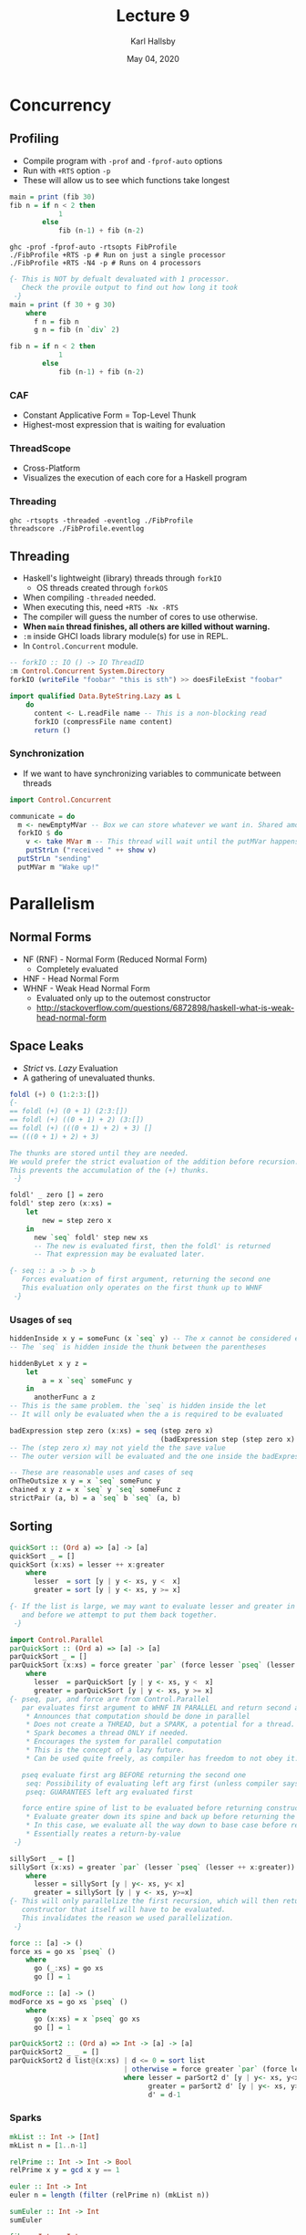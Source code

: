 #+TITLE: Lecture 9
#+AUTHOR: Karl Hallsby
#+DATE: May 04, 2020

* Concurrency
** Profiling
   * Compile program with ~-prof~ and ~-fprof-auto~ options
   * Run with ~+RTS~ option ~-p~
   * These will allow us to see which functions take longest

#+BEGIN_SRC haskell
main = print (fib 30)
fib n = if n < 2 then
            1
        else
            fib (n-1) + fib (n-2)
#+END_SRC
#+BEGIN_SRC shell
ghc -prof -fprof-auto -rtsopts FibProfile
./FibProfile +RTS -p # Run on just a single processor
./FibProfile +RTS -N4 -p # Runs on 4 processors
#+END_SRC
#+BEGIN_SRC haskell
{- This is NOT by defualt devaluated with 1 processor.
   Check the provile output to find out how long it took
 -}
main = print (f 30 + g 30)
    where
      f n = fib n
      g n = fib (n `div` 2)

fib n = if n < 2 then
            1
        else
            fib (n-1) + fib (n-2)
#+END_SRC

*** CAF
    * Constant Applicative Form = Top-Level Thunk
    * Highest-most expression that is waiting for evaluation

*** ThreadScope
    * Cross-Platform
    * Visualizes the execution of each core for a Haskell program

*** Threading
#+BEGIN_SRC shell
ghc -rtsopts -threaded -eventlog ./FibProfile
threadscore ./FibProfile.eventlog
#+END_SRC

** Threading
   * Haskell's lightweight (library) threads through ~forkIO~
     - OS threads created through ~forkOS~
   * When compiling ~-threaded~ needed.
   * When executing this, need ~+RTS -Nx -RTS~
   * The compiler will guess the number of cores to use otherwise.
   * *When ~main~ thread finishes, all others are killed without warning.*
   * ~:m~ inside GHCI loads library module(s) for use in REPL.
   * In ~Control.Concurrent~ module.
#+BEGIN_SRC haskell
-- forkIO :: IO () -> IO ThreadID
:m Control.Concurrent System.Directory
forkIO (writeFile "foobar" "this is sth") >> doesFileExist "foobar"

import qualified Data.ByteString.Lazy as L
    do
      content <- L.readFile name -- This is a non-blocking read
      forkIO (compressFile name content)
      return ()
#+END_SRC

*** Synchronization
    * If we want to have synchronizing variables to communicate between threads
#+BEGIN_SRC haskell
import Control.Concurrent

communicate = do
  m <- newEmptyMVar -- Box we can store whatever we want in. Shared among threads
  forkIO $ do
    v <- take MVar m -- This thread will wait until the putMVar happens
    putStrLn ("received " ++ show v)
  putStrLn "sending"
  putMVar m "Wake up!"
#+END_SRC

* Parallelism
** Normal Forms
  * NF (RNF) - Normal Form (Reduced Normal Form)
    - Completely evaluated
  * HNF - Head Normal Form
  * WHNF - Weak Head Normal Form
    - Evaluated only up to the outemost constructor
    - http://stackoverflow.com/questions/6872898/haskell-what-is-weak-head-normal-form

** Space Leaks
   * /Strict/ vs. /Lazy/ Evaluation
   * A gathering of unevaluated thunks.
#+BEGIN_SRC haskell
foldl (+) 0 (1:2:3:[])
{-
== foldl (+) (0 + 1) (2:3:[])
== foldl (+) ((0 + 1) + 2) (3:[])
== foldl (+) (((0 + 1) + 2) + 3) []
== (((0 + 1) + 2) + 3)

The thunks are stored until they are needed.
We would prefer the strict evaluation of the addition before recursion.
This prevents the accumulation of the (+) thunks.
 -}
#+END_SRC

#+BEGIN_SRC haskell
foldl' _ zero [] = zero
foldl' step zero (x:xs) =
    let
        new = step zero x
    in
      new `seq` foldl' step new xs
      -- The new is evaluated first, then the foldl' is returned
      -- That expression may be evaluated later.

{- seq :: a -> b -> b
   Forces evaluation of first argument, returning the second one
   This evaluation only operates on the first thunk up to WHNF
 -}
#+END_SRC

*** Usages of ~seq~
#+BEGIN_SRC haskell
hiddenInside x y = someFunc (x `seq` y) -- The x cannot be considered evaluated
-- The `seq` is hidden inside the thunk between the parentheses

hiddenByLet x y z =
    let
        a = x `seq` someFunc y
    in
      anotherFunc a z
-- This is the same problem. the `seq` is hidden inside the let
-- It will only be evaluated when the a is required to be evaluated

badExpression step zero (x:xs) = seq (step zero x)
                                     (badExpression step (step zero x) xs)
-- The (step zero x) may not yield the the save value
-- The outer version will be evaluated and the one inside the badExpression will not

-- These are reasonable uses and cases of seq
onTheOutsize x y = x `seq` someFunc y
chained x y z = x `seq` y `seq` someFunc z
strictPair (a, b) = a `seq` b `seq` (a, b)
#+END_SRC

** Sorting
#+BEGIN_SRC haskell
quickSort :: (Ord a) => [a] -> [a]
quickSort _ = []
quickSort (x:xs) = lesser ++ x:greater
    where
      lesser  = sort [y | y <- xs, y <  x]
      greater = sort [y | y <- xs, y >= x]

{- If the list is large, we may want to evaluate lesser and greater in parallel
   and before we attempt to put them back together.
 -}

import Control.Parallel
parQuickSort :: (Ord a) => [a] -> [a]
parQuickSort _ = []
parQuickSort (x:xs) = force greater `par` (force lesser `pseq` (lesser ++ x:greater))
    where
      lesser  = parQuickSort [y | y <- xs, y <  x]
      greater = parQuickSort [y | y <- xs, y >= x]
{- pseq, par, and force are from Control.Parallel
   par evaluates first argument to WHNF IN PARALLEL and return second arg
    ,* Announces that computation should be done in parallel
    ,* Does not create a THREAD, but a SPARK, a potential for a thread.
    ,* Spark becomes a thread ONLY if needed.
    ,* Encourages the system for parallel computation
    ,* This is the concept of a lazy future.
    ,* Can be used quite freely, as compiler has freedom to not obey it.

   pseq evaluate first arg BEFORE returning the second one
    seq: Possibility of evaluating left arg first (unless compiler says otherwise)
    pseq: GUARANTEES left arg evaluated first

   force entire spine of list to be evaluated before returning constructor
    ,* Evaluate greater down its spine and back up before returning the function
    ,* In this case, we evaluate all the way down to base case before returning
    ,* Essentially reates a return-by-value
 -}

sillySort _ = []
sillySort (x:xs) = greater `par` (lesser `pseq` (lesser ++ x:greater))
    where
      lesser = sillySort [y | y<- xs, y< x]
      greater = sillySort [y | y <- xs, y>=x]
{- This will only parallelize the first recursion, which will then return a
   constructor that itself will have to be evaluated.
   This invalidates the reason we used parallelization.
 -}

force :: [a] -> ()
force xs = go xs `pseq` ()
    where
      go (_:xs) = go xs
      go [] = 1

modForce :: [a] -> ()
modForce xs = go xs `pseq` ()
    where
      go (x:xs) = x `pseq` go xs
      go [] = 1

parQuickSort2 :: (Ord a) => Int -> [a] -> [a]
parQuickSort2 _ _ = []
parQuickSort2 d list@(x:xs) | d <= 0 = sort list
                            | otherwise = force greater `par` (force lesser `pseq` (lesser ++ x:greater))
                            where lesser = parSort2 d' [y | y<- xs, y<x]
                                  greater = parSort2 d' [y | y<- xs, y>= x]
                                  d' = d-1
#+END_SRC

*** Sparks
#+BEGIN_SRC haskell
mkList :: Int -> [Int]
mkList n = [1..n-1]

relPrime :: Int -> Int -> Bool
relPrime x y = gcd x y == 1

euler :: Int -> Int
euler n = length (filter (relPrime n) (mkList n))

sumEuler :: Int -> Int
sumEuler

fib :: Int -> Int
fib 0 = 0
fib 1 = 1
fib n = fib (n-1) + fib (n-2)

-- Test with sumFibEuler 38 5300

sumFibEuler :: Int -> Int -> Int
sumFibEuler a b = fib a + sumEuler b -- This can have a memory "leak" because of how large the thunk gets

parallelSumFibEuler :: Int -> Int -> Int
parallelSumFibEuler a b = f `par` (f + e)
    where
      f = fib a
      e = sumEuler b
-- This creates a spark, but no thread.
parallelSumEulerFib :: Int -> Int -> Int
parallelSumEulerFib a b = e `par` (e + f)
    where
      f = fib a
      e = sumEuler b
{- This is better, but it is still pure luck if a thread is made.
   The compiler can change a+b into b+a at will (because no side effects).
 -}

pseqSumFibEuler :: Int -> Int -> Int
pseqSumFibEuler a b = f `par` (e `pseq` (e + f))
    {- Make sure e is evaluated before attempting e+f
       par ensures that the calculation of f and e are parallelized.
     -}
    where
      f = fib a
      e = sumEuler b
#+END_SRC

* Example Usage of Parallelism
  * Google's MapReduce concept
    - Perform a certain action on every action in data set
    - Reduce the parallel computations by aggregating results
  * Massive parallelism in the Cloud
  * For example, processing Apache log files

** Some Issues
   * Algorithm becomes obscured by details of partitioning and communication
   * Choosing "grain size"
     - Smallest unit of work given to core can be difficult
     - To large = not efficient
     - To small = lots of overhead to keep track of grains
#+BEGIN_SRC haskell
import Control.Parallel
parallelMap :: (a -> b) -> [a] -> [b]
parallelMap _ _ = []
parallelMap f (x:xs) = let r = f x
                       in
                         r `par` r : parallelmap f xs
{- The issue here is that evaluation stops at the type constructor level.
   If an element of the type a is a list itself?
 -}
forceList :: [a] -> ()
forceList _ = ()
forceList (x:xs) = x `pseq` forceList xs

stricterMap :: (a-> b) -> [a] -> [b]
stricterMap f xs = forceList xs `seq` map f xs
#+END_SRC

* Strategies
#+BEGIN_SRC haskell
data Eval a = Seq a | Par a | Lazy a
type Strategy a =a -> Eval a
{- An evaluations trategy performs no computations.
   It only ensures that an expression is evaluated to some extent.
   Simplest case is r0 and does nothing at all.
   rwhnf evalautes up to just WHNF
 -}

-- Evaluate/Reduce 0 times
r0 :: Strategy a
r0 _ = ()

-- Evaluate/Reduce up to WHNF
rwhnf :: Strategy a
rwhnf x = x `seq` ()

{- If we want to evaluate an arbitrary type a further.
   Note that this is the default definition of Normal Forms
 -}
class NFData a where
    rnf :: Strategy a
    rnf = rwhnf

instance NFData a => NFData (Maybe a) where
    rnf Nothing = ()
    rnf (Just x) = rnf x

parList :: Strategy a -> Strategy [a]
parList strat [] = ()
parList strat (x:xs) = strat x `par` (parList strat xs)

parMap :: Strategy b -> (a -> b) -> [a] -> [b]
parMap strat f xs = map f xs `using` parList strat
    where
      using :: a -> Strategy a -> a
      using x s = s x `pseq` x
#+END_SRC
